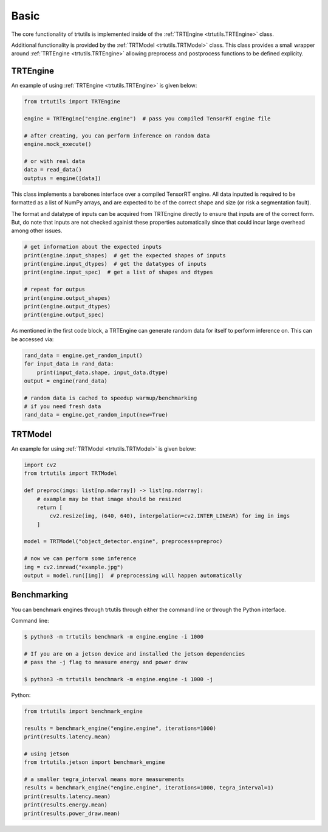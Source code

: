.. _usage_basic:

Basic
-----

The core functionality of trtutils is implemented inside of the 
:ref:`TRTEngine <trtutils.TRTEngine>` class. 

Additional functionality is provided by the :ref:`TRTModel <trtutils.TRTModel>` class.
This class provides a small wrapper around :ref:`TRTEngine <trtutils.TRTEngine>` allowing
preprocess and postprocess functions to be defined explicity.

TRTEngine
^^^^^^^^^

An example of using :ref:`TRTEngine <trtutils.TRTEngine>` is given below:

.. code-block:: python

    from trtutils import TRTEngine

    engine = TRTEngine("engine.engine")  # pass you compiled TensorRT engine file

    # after creating, you can perform inference on random data
    engine.mock_execute()

    # or with real data
    data = read_data()
    outptus = engine([data])

This class implements a barebones interface over a compiled TensorRT engine.
All data inputted is required to be formatted as a list of NumPy arrays, and are
expected to be of the correct shape and size (or risk a segmentation fault).

The format and datatype of inputs can be acquired from TRTEngine directly to ensure
that inputs are of the correct form. But, do note that inputs are not checked againist
these properties automatically since that could incur large overhead among other issues.

.. code-block:: python

    # get information about the expected inputs
    print(engine.input_shapes)  # get the expected shapes of inputs
    print(engine.input_dtypes)  # get the datatypes of inputs
    print(engine.input_spec)  # get a list of shapes and dtypes
    
    # repeat for outpus
    print(engine.output_shapes)
    print(engine.output_dtypes)
    print(engine.output_spec)

As mentioned in the first code block, a TRTEngine can generate random data
for itself to perform inference on. This can be accessed via:

.. code-block:: python

    rand_data = engine.get_random_input()
    for input_data in rand_data:
        print(input_data.shape, input_data.dtype)
    output = engine(rand_data)

    # random data is cached to speedup warmup/benchmarking
    # if you need fresh data
    rand_data = engine.get_random_input(new=True)

TRTModel
^^^^^^^^

An example for using :ref:`TRTModel <trtutils.TRTModel>` is given below:

.. code-block:: python

    import cv2
    from trtutils import TRTModel

    def preproc(imgs: list[np.ndarray]) -> list[np.ndarray]:
        # example may be that image should be resized
        return [
            cv2.resize(img, (640, 640), interpolation=cv2.INTER_LINEAR) for img in imgs
        ]        

    model = TRTModel("object_detector.engine", preprocess=preproc)

    # now we can perform some inference
    img = cv2.imread("example.jpg")
    output = model.run([img])  # preprocessing will happen automatically

Benchmarking
^^^^^^^^^^^^

You can benchmark engines through trtutils through either the command line 
or through the Python interface.

Command line:

.. code-block:: console

    $ python3 -m trtutils benchmark -m engine.engine -i 1000

    # If you are on a jetson device and installed the jetson dependencies
    # pass the -j flag to measure energy and power draw

    $ python3 -m trtutils benchmark -m engine.engine -i 1000 -j    

Python:

.. code-block:: python

    from trtutils import benchmark_engine

    results = benchmark_engine("engine.engine", iterations=1000)
    print(results.latency.mean)

    # using jetson
    from trtutils.jetson import benchmark_engine

    # a smaller tegra_interval means more measurements
    results = benchmark_engine("engine.engine", iterations=1000, tegra_interval=1)
    print(results.latency.mean)
    print(results.energy.mean)
    print(results.power_draw.mean)
